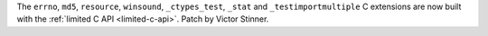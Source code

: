 The ``errno``, ``md5``, ``resource``, ``winsound``, ``_ctypes_test``, ``_stat``
and ``_testimportmultiple`` C extensions are now built with the :ref:`limited C
API <limited-c-api>`.
Patch by Victor Stinner.
